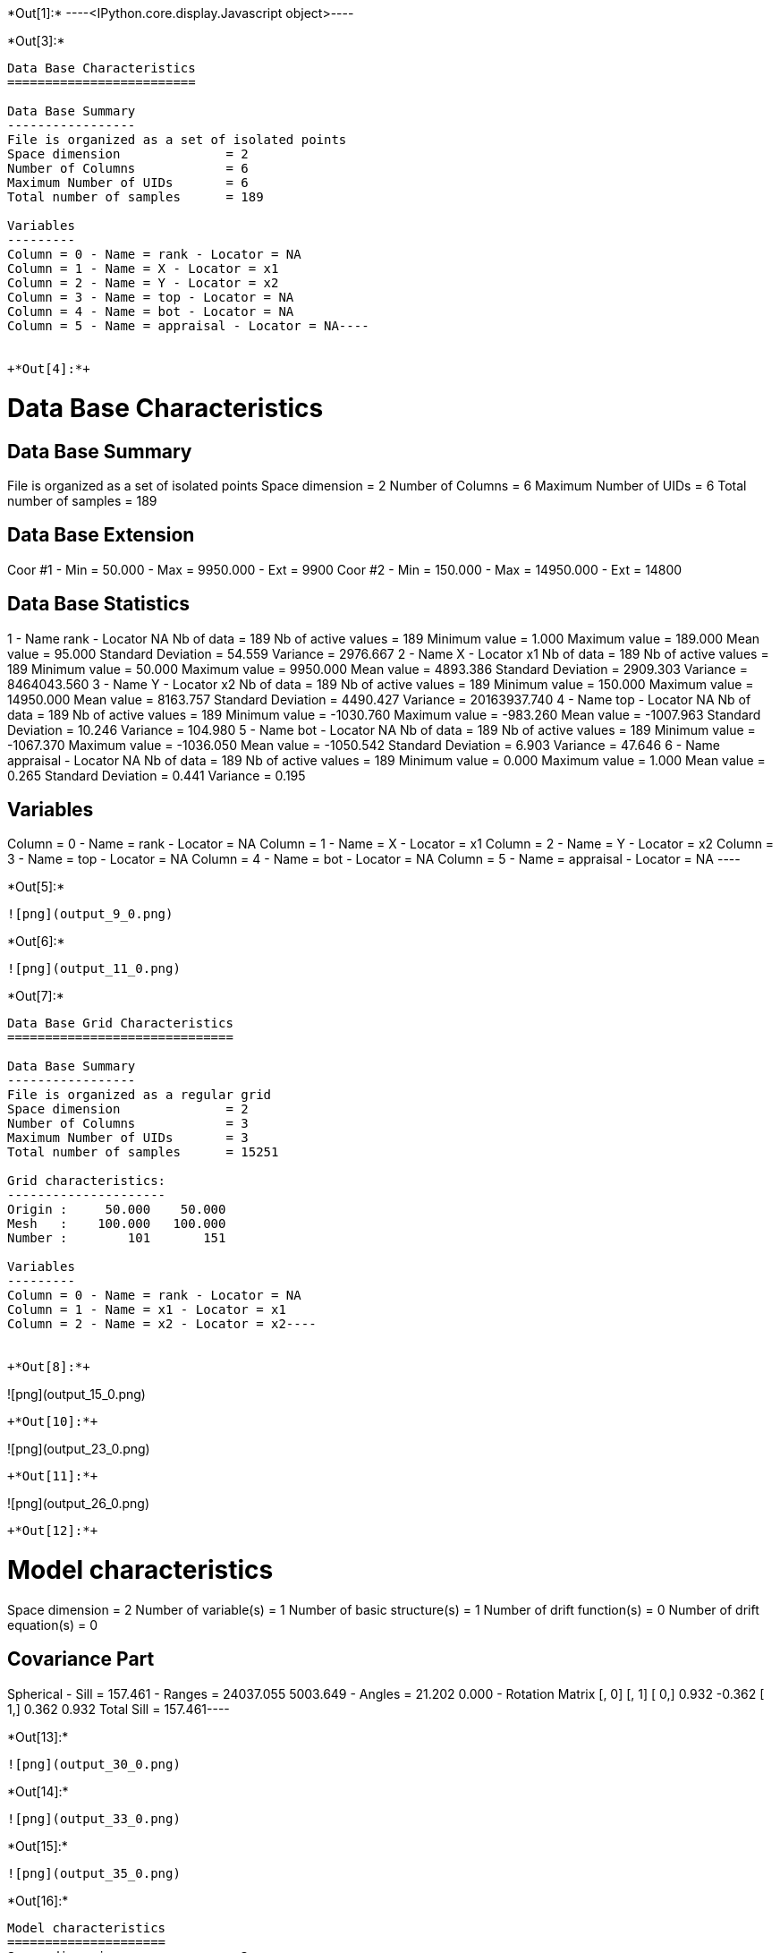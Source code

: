 +*Out[1]:*+
----<IPython.core.display.Javascript object>----


+*Out[3]:*+
----
Data Base Characteristics
=========================

Data Base Summary
-----------------
File is organized as a set of isolated points
Space dimension              = 2
Number of Columns            = 6
Maximum Number of UIDs       = 6
Total number of samples      = 189

Variables
---------
Column = 0 - Name = rank - Locator = NA
Column = 1 - Name = X - Locator = x1
Column = 2 - Name = Y - Locator = x2
Column = 3 - Name = top - Locator = NA
Column = 4 - Name = bot - Locator = NA
Column = 5 - Name = appraisal - Locator = NA----


+*Out[4]:*+
----

Data Base Characteristics
=========================

Data Base Summary
-----------------
File is organized as a set of isolated points
Space dimension              = 2
Number of Columns            = 6
Maximum Number of UIDs       = 6
Total number of samples      = 189

Data Base Extension
-------------------
Coor #1 - Min =     50.000 - Max =   9950.000 - Ext = 9900
Coor #2 - Min =    150.000 - Max =  14950.000 - Ext = 14800

Data Base Statistics
--------------------
1 - Name rank - Locator NA
 Nb of data          =        189
 Nb of active values =        189
 Minimum value       =      1.000
 Maximum value       =    189.000
 Mean value          =     95.000
 Standard Deviation  =     54.559
 Variance            =   2976.667
2 - Name X - Locator x1
 Nb of data          =        189
 Nb of active values =        189
 Minimum value       =     50.000
 Maximum value       =   9950.000
 Mean value          =   4893.386
 Standard Deviation  =   2909.303
 Variance            = 8464043.560
3 - Name Y - Locator x2
 Nb of data          =        189
 Nb of active values =        189
 Minimum value       =    150.000
 Maximum value       =  14950.000
 Mean value          =   8163.757
 Standard Deviation  =   4490.427
 Variance            = 20163937.740
4 - Name top - Locator NA
 Nb of data          =        189
 Nb of active values =        189
 Minimum value       =  -1030.760
 Maximum value       =   -983.260
 Mean value          =  -1007.963
 Standard Deviation  =     10.246
 Variance            =    104.980
5 - Name bot - Locator NA
 Nb of data          =        189
 Nb of active values =        189
 Minimum value       =  -1067.370
 Maximum value       =  -1036.050
 Mean value          =  -1050.542
 Standard Deviation  =      6.903
 Variance            =     47.646
6 - Name appraisal - Locator NA
 Nb of data          =        189
 Nb of active values =        189
 Minimum value       =      0.000
 Maximum value       =      1.000
 Mean value          =      0.265
 Standard Deviation  =      0.441
 Variance            =      0.195

Variables
---------
Column = 0 - Name = rank - Locator = NA
Column = 1 - Name = X - Locator = x1
Column = 2 - Name = Y - Locator = x2
Column = 3 - Name = top - Locator = NA
Column = 4 - Name = bot - Locator = NA
Column = 5 - Name = appraisal - Locator = NA
 ----


+*Out[5]:*+
----
![png](output_9_0.png)
----


+*Out[6]:*+
----
![png](output_11_0.png)
----


+*Out[7]:*+
----
Data Base Grid Characteristics
==============================

Data Base Summary
-----------------
File is organized as a regular grid
Space dimension              = 2
Number of Columns            = 3
Maximum Number of UIDs       = 3
Total number of samples      = 15251

Grid characteristics:
---------------------
Origin :     50.000    50.000
Mesh   :    100.000   100.000
Number :        101       151

Variables
---------
Column = 0 - Name = rank - Locator = NA
Column = 1 - Name = x1 - Locator = x1
Column = 2 - Name = x2 - Locator = x2----


+*Out[8]:*+
----
![png](output_15_0.png)
----


+*Out[10]:*+
----
![png](output_23_0.png)
----


+*Out[11]:*+
----
![png](output_26_0.png)
----


+*Out[12]:*+
----
Model characteristics
=====================
Space dimension              = 2
Number of variable(s)        = 1
Number of basic structure(s) = 1
Number of drift function(s)  = 0
Number of drift equation(s)  = 0

Covariance Part
---------------
Spherical
- Sill         =    157.461
- Ranges       =  24037.055  5003.649
- Angles       =     21.202     0.000
- Rotation Matrix
               [,  0]    [,  1]
     [  0,]     0.932    -0.362
     [  1,]     0.362     0.932
Total Sill     =    157.461----


+*Out[13]:*+
----
![png](output_30_0.png)
----


+*Out[14]:*+
----
![png](output_33_0.png)
----


+*Out[15]:*+
----
![png](output_35_0.png)
----


+*Out[16]:*+
----
Model characteristics
=====================
Space dimension              = 2
Number of variable(s)        = 1
Number of basic structure(s) = 2
Number of drift function(s)  = 0
Number of drift equation(s)  = 0

Covariance Part
---------------
Spherical
- Sill         =     11.914
- Ranges       =   2811.249   986.432
- Angles       =     25.340     0.000
- Rotation Matrix
               [,  0]    [,  1]
     [  0,]     0.904    -0.428
     [  1,]     0.428     0.904
Exponential
- Sill         =    103.277
- Ranges       =  95677.717 24735.006
- Theo. Ranges =  31938.010  8256.749
- Angles       =    353.264     0.000
- Rotation Matrix
               [,  0]    [,  1]
     [  0,]     0.993     0.117
     [  1,]    -0.117     0.993
Total Sill     =    115.190----


+*Out[17]:*+
----
![png](output_39_0.png)
----


+*Out[18]:*+
----
![png](output_42_0.png)
----


+*Out[19]:*+
----
![png](output_44_0.png)
----


+*Out[20]:*+
----
Model characteristics
=====================
Space dimension              = 2
Number of variable(s)        = 1
Number of basic structure(s) = 1
Number of drift function(s)  = 0
Number of drift equation(s)  = 0

Covariance Part
---------------
Spherical
- Sill         =    124.911
- Ranges       =   9102.815  4618.492
- Angles       =     23.011     0.000
- Rotation Matrix
               [,  0]    [,  1]
     [  0,]     0.920    -0.391
     [  1,]     0.391     0.920
Total Sill     =    124.911----


+*Out[21]:*+
----
![png](output_48_0.png)
----


+*Out[24]:*+
----
![png](output_55_0.png)
----


+*Out[25]:*+
----
![png](output_57_0.png)
----


+*Out[27]:*+
----
![png](output_61_0.png)
----


+*Out[28]:*+
----
![png](output_62_0.png)
----


+*Out[30]:*+
----
![png](output_65_0.png)
----


+*Out[31]:*+
----
![png](output_66_0.png)
----


+*Out[33]:*+
----
![png](output_70_0.png)
----


+*Out[34]:*+
----
![png](output_72_0.png)
----


+*Out[36]:*+
----
![png](output_76_0.png)
----


+*Out[37]:*+
----
![png](output_78_0.png)
----


+*Out[39]:*+
----
![png](output_81_0.png)
----


+*Out[40]:*+
----
![png](output_83_0.png)
----


+*Out[41]:*+
----


[[XXX]]
----


+*Out[43]:*+
----
![png](output_90_0.png)
----


+*Out[44]:*+
----
![png](output_92_0.png)
----


+*Out[45]:*+
----
![png](output_96_0.png)
----


+*Out[46]:*+
----
![png](output_98_0.png)
----


+*Out[47]:*+
----
![png](output_100_0.png)
----


+*Out[49]:*+
----
![png](output_105_0.png)
----


+*Out[51]:*+
----
![png](output_109_0.png)
----


+*Out[52]:*+
----
![png](output_112_0.png)
----


+*Out[54]:*+
----
Model characteristics
=====================
Space dimension              = 2
Number of variable(s)        = 2
Number of basic structure(s) = 2
Number of drift function(s)  = 0
Number of drift equation(s)  = 0

Covariance Part
---------------
Exponential
- Sill matrix:
               [,  0]    [,  1]
     [  0,]     4.561    17.075
     [  1,]    17.075    63.923
- Ranges       =   6933.278  6452.664
- Theo. Ranges =   2314.385  2153.952
- Angles       =     23.709     0.000
- Rotation Matrix
               [,  0]    [,  1]
     [  0,]     0.916    -0.402
     [  1,]     0.402     0.916
Spherical
- Sill matrix:
               [,  0]    [,  1]
     [  0,]   151.897   100.451
     [  1,]   100.451    69.070
- Ranges       =  23190.112  4994.942
- Angles       =     22.305     0.000
- Rotation Matrix
               [,  0]    [,  1]
     [  0,]     0.925    -0.380
     [  1,]     0.380     0.925
Total Sill
               [,  0]    [,  1]
     [  0,]   156.458   117.526
     [  1,]   117.526   132.992
----


+*Out[55]:*+
----
![png](output_120_0.png)
----


+*Out[57]:*+
----
![png](output_125_0.png)
----


+*Out[59]:*+
----
[[XXX]]
----
